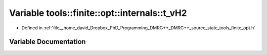 .. _exhale_variable_namespacetools_1_1finite_1_1opt_1_1internals_1ac94e77e532b573936d9386995cc266f6:

Variable tools::finite::opt::internals::t_vH2
=============================================

- Defined in :ref:`file__home_david_Dropbox_PhD_Programming_DMRG++_DMRG++_source_state_tools_finite_opt.h`


Variable Documentation
----------------------


.. doxygenvariable:: tools::finite::opt::internals::t_vH2
